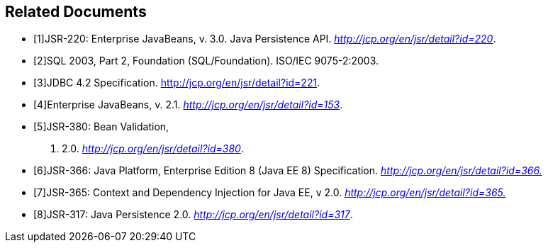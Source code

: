 //
// Copyright (c) 2017, 2020 Contributors to the Eclipse Foundation
//

[bibliography]
== Related Documents

- [[[a19493,1]]]JSR-220:
Enterprise JavaBeans, v. 3.0. Java Persistence API.
_http://jcp.org/en/jsr/detail?id=220_.
- [[[a19494,2]]]SQL 2003, Part 2,
Foundation (SQL/Foundation). ISO/IEC 9075-2:2003.
- [[[a19496,3]]]JDBC 4.2
Specification. http://jcp.org/en/jsr/detail?id=221.
- [[[a19497,4]]]Enterprise JavaBeans, v.
2.1. _http://jcp.org/en/jsr/detail?id=153_.
- [[[a19498,5]]]JSR-380: Bean Validation,
v. 2.0. _http://jcp.org/en/jsr/detail?id=380_.
- [[[a19499,6]]]JSR-366: Java Platform,
Enterprise Edition 8 (Java EE 8) Specification.
_http://jcp.org/en/jsr/detail?id=366[http://jcp.org/en/jsr/detail?id=366.]_
- [[[a19500,7]]]JSR-365: Context and
Dependency Injection for Java EE, v 2.0.
_http://jcp.org/en/jsr/detail?id=365[http://jcp.org/en/jsr/detail?id=365.]_
- [[[a19501,8]]]JSR-317: Java Persistence
2.0. _http://jcp.org/en/jsr/detail?id=317_.